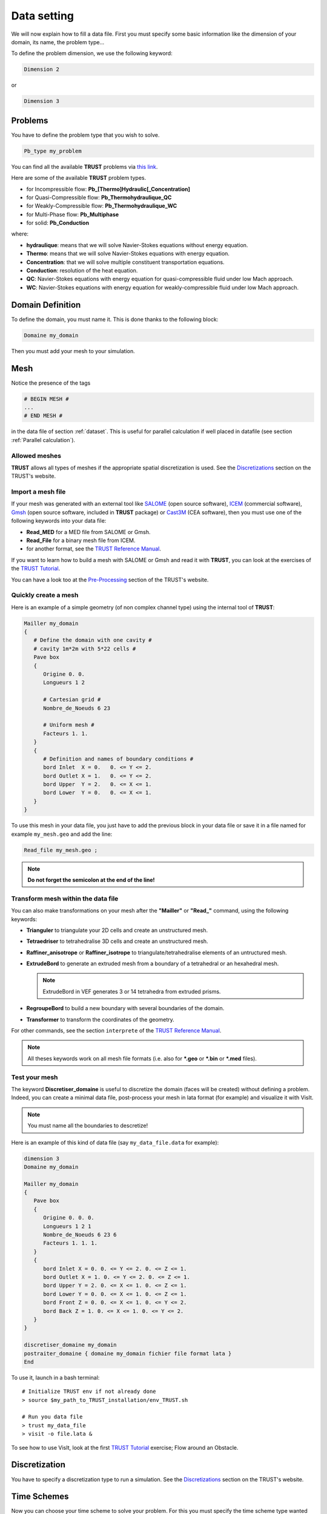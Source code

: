 Data setting
============

We will now explain how to fill a data file. First you must specify some basic information like the dimension of your domain, its name, the problem type... 

To define the problem dimension, we use the following keyword:

.. code-block:: bash

   Dimension 2

or

.. code-block:: bash

   Dimension 3

Problems
--------

You have to define the problem type that you wish to solve.

.. code-block:: bash
   
   Pb_type my_problem

You can find all the available **TRUST** problems via `this link <https://cea-trust-platform.github.io/classes/problems>`__.

.. https://cea-trust-platform.github.io/classes/problems

Here are some of the available **TRUST** problem types.

-  for Incompressible flow: **Pb\_[Thermo]Hydraulic[_Concentration]**

-  for Quasi-Compressible flow: **Pb_Thermohydraulique_QC**

-  for Weakly-Compressible flow: **Pb_Thermohydraulique_WC**

-  for Multi-Phase flow: **Pb_Multiphase**

-  for solid: **Pb_Conduction**

where:

-  **hydraulique**: means that we will solve Navier-Stokes equations without energy equation.

-  **Thermo**: means that we will solve Navier-Stokes equations with energy equation.

-  **Concentration**: that we will solve multiple constituent transportation equations.

-  **Conduction**: resolution of the heat equation.

-  **QC**: Navier-Stokes equations with energy equation for quasi-compressible fluid under low Mach approach.

-  **WC**: Navier-Stokes equations with energy equation for weakly-compressible fluid under low Mach approach.


Domain Definition
-----------------

To define the domain, you must name it. This is done thanks to the following block:

.. code-block:: bash
   
   Domaine my_domain

Then you must add your mesh to your simulation.

.. _Mesh:

Mesh
----

Notice the presence of the tags

.. code-block:: bash

   # BEGIN MESH #
   ...
   # END MESH #


in the data file of section :ref:`dataset`. This is useful for parallel calculation if well placed in datafile (see section :ref:`Parallel calculation`).

Allowed meshes
~~~~~~~~~~~~~~

**TRUST** allows all types of meshes if the appropriate spatial discretization is used. See the `Discretizations <https://cea-trust-platform.github.io/classes/discretizations>`__ section on the TRUST's website.

.. https://cea-trust-platform.github.io/classes/discretizations

Import a mesh file
~~~~~~~~~~~~~~~~~~

If your mesh was generated with an external tool like `SALOME <http://www.salome-platform.org>`__ (open source software), `ICEM <http://resource.ansys.com/Products/Other+Products/ANSYS+ICEM+CFD>`__ (commercial software), `Gmsh <http://gmsh.info/>`__ (open source software, included in **TRUST** package) or `Cast3M <http://www-cast3m.cea.fr/>`__ (CEA software), then you must use one of the following keywords into your data file:

-  **Read_MED** for a MED file from SALOME or Gmsh.

-  **Read_File** for a binary mesh file from ICEM. 

-  for another format, see the `TRUST Reference Manual <https://github.com/cea-trust-platform/trust-code/blob/master/doc/TRUST/TRUST_Reference_Manual.pdf>`__.

If you want to learn how to build a mesh with SALOME or Gmsh and read it with **TRUST**, you can look at the exercises of the `TRUST Tutorial <https://github.com/cea-trust-platform/trust-code/blob/master/doc/TRUST/TRUST_tutorial.pdf>`__.

You can have a look too at the `Pre-Processing <https://cea-trust-platform.github.io/classes/pre-processing>`__ section of the TRUST's website.

Quickly create a mesh
~~~~~~~~~~~~~~~~~~~~~

Here is an example of a simple geometry (of non complex channel type) using the internal tool of **TRUST**:

.. code-block:: bash

   Mailler my_domain
   {
      # Define the domain with one cavity #
      # cavity 1m*2m with 5*22 cells #
      Pave box
      {
         Origine 0. 0.
         Longueurs 1 2

         # Cartesian grid #
         Nombre_de_Noeuds 6 23

         # Uniform mesh #
         Facteurs 1. 1.
      }
      {
         # Definition and names of boundary conditions #
         bord Inlet  X = 0.   0. <= Y <= 2.
         bord Outlet X = 1.   0. <= Y <= 2.
         bord Upper  Y = 2.   0. <= X <= 1.
         bord Lower  Y = 0.   0. <= X <= 1.
      }
   }

To use this mesh in your data file, you just have to add the previous block in your data file or save it in a file named for example ``my_mesh.geo`` and add the line:

.. code-block:: bash

   Read_file my_mesh.geo ;

.. note::

   **Do not forget the semicolon at the end of the line!**

Transform mesh within the data file
~~~~~~~~~~~~~~~~~~~~~~~~~~~~~~~~~~~

You can also make transformations on your mesh after the **"Mailler"** or **"Read_"** command, using the following keywords:

-  **Trianguler** to triangulate your 2D cells and create an unstructured mesh.

-  **Tetraedriser** to tetrahedralise 3D cells and create an unstructured mesh.

-  **Raffiner_anisotrope** or **Raffiner_isotrope** to triangulate/tetrahedralise elements of an untructured mesh.

-  **ExtrudeBord** to generate an extruded mesh from a boundary of a tetrahedral or an hexahedral mesh. 

   .. note::

      ExtrudeBord in VEF generates 3 or 14 tetrahedra from extruded prisms.

-  **RegroupeBord** to build a new boundary with several boundaries of the domain.

-  **Transformer** to transform the coordinates of the geometry.

For other commands, see the section ``interprete`` of the `TRUST Reference Manual <https://github.com/cea-trust-platform/trust-code/blob/master/doc/TRUST/TRUST_Reference_Manual.pdf>`__.

.. note::

   All theses keywords work on all mesh file formats (i.e. also for **\*.geo** or **\*.bin** or **\*.med** files).

Test your mesh
~~~~~~~~~~~~~~

The keyword **Discretiser_domaine** is useful to discretize the domain (faces will be created) without defining a problem. Indeed, you can create a minimal data file, post-process your mesh in lata format (for example) and visualize it with VisIt.

.. note::

   You must name all the boundaries to descretize!

Here is an example of this kind of data file (say ``my_data_file.data`` for example):

.. code-block:: bash

   dimension 3
   Domaine my_domain

   Mailler my_domain
   {
      Pave box
      {
         Origine 0. 0. 0.
         Longueurs 1 2 1
         Nombre_de_Noeuds 6 23 6
         Facteurs 1. 1. 1.
      }
      {
         bord Inlet X = 0. 0. <= Y <= 2. 0. <= Z <= 1.
         bord Outlet X = 1. 0. <= Y <= 2. 0. <= Z <= 1.
         bord Upper Y = 2. 0. <= X <= 1. 0. <= Z <= 1.
         bord Lower Y = 0. 0. <= X <= 1. 0. <= Z <= 1.
         bord Front Z = 0. 0. <= X <= 1. 0. <= Y <= 2.
         bord Back Z = 1. 0. <= X <= 1. 0. <= Y <= 2.
      }
   }

   discretiser_domaine my_domain
   postraiter_domaine { domaine my_domain fichier file format lata }
   End

To use it, launch in a bash terminal:

::

   # Initialize TRUST env if not already done
   > source $my_path_to_TRUST_installation/env_TRUST.sh

   # Run you data file
   > trust my_data_file
   > visit -o file.lata &

To see how to use VisIt, look at the first `TRUST Tutorial <https://github.com/cea-trust-platform/trust-code/blob/master/doc/TRUST/TRUST_tutorial.pdf>`__ exercise; Flow around an Obstacle.

Discretization
--------------

You have to specify a discretization type to run a simulation. See the `Discretizations <https://cea-trust-platform.github.io/classes/discretizations>`__ section on the TRUST's website.

.. https://cea-trust-platform.github.io/classes/discretizations

Time Schemes
------------

Now you can choose your time scheme to solve your problem. For this you must specify the time scheme type wanted and give it a name. then you have to specify its parameters by filling the associated **Read** block.

.. code-block:: bash

   Scheme_type my_time_scheme
   Read my_time_scheme { ... }

Some available time schemes
~~~~~~~~~~~~~~~~~~~~~~~~~~~

The time schemes available in the TRUST platform are summarized on the TRUST's website in the `Temporal schemes <https://cea-trust-platform.github.io/classes/temporal-schemes>`__ section.

.. https://cea-trust-platform.github.io/classes/temporal-schemes

Here are some available types of explicit schemes:

-  **Scheme_Euler_explicit**

-  **Schema_Adams_Bashforth_order_2**

-  **Runge_Kutta_ordre_3**

And also some available types of implicit schemes:

-  **Scheme_Euler_implicit**

-  **Schema_Adams_Moulton_order_3**

.. note::

   You can treat implicitly the diffusion/viscous operators in a TRUST calculation. For that, you should activate the **diffusion_implicite** keyword in your explicit time scheme.

Calculation stopping condition
~~~~~~~~~~~~~~~~~~~~~~~~~~~~~~

You must specify at least one stopping condition for you simulation. It can be:

-  the final time: **tmax**

-  the maximal allowed cpu time: **tcpumax**

-  the number of time step: **nb_pas_dt_max**

-  the convergency treshold: **seuil_statio**

.. note::

   If the time step reaches the minimal time step **dt_min**, **TRUST** will stop the calculation.

If you want to stop properly your running calculation (i.e. with all saves), you may use the ``my_data_file.stop`` file. 

When the simulation is running, you can see the **0** value in that file.

To stop it, put a **1** instead of the **0**, save the file and at the next iteration the calculation will stop properly.

When you don’t change anything in that file, at the end of the calculation, you can see that it is writen **Finished correctly**.

Medium/Type of Fluide
---------------------

To specify the medium or fluid, you must add the following block.

.. code-block:: bash

   Fluid_type { ... }

**Fluid_type** can be one of the following:

-  **Fluide_incompressible**

-  **Fluide_Quasi_compressible**

-  **Fluide_Weakly_Compressible**

-  **Solide**

- **Constituant**

- **Milieu_Composite** (for Multi-Phase problems)


For other types and more information see the `TRUST Reference Manual <https://github.com/cea-trust-platform/trust-code/blob/master/doc/TRUST/TRUST_Reference_Manual.pdf>`__.

.. note::

   Since TRUST v1.9.1, the medium should be read in the begining of the problem definition (before equations). 

   If you want to solve a coupled problem, each medium should be read in the corresponding problem.

Add Gravity
-----------

If needed, you can add a gravity term to your simulation. This is done by adding a uniform field, in the medium block since V1.9.1. 

For example in 2D:

.. code-block:: bash

   Gravity Uniform_field 2 0 -9.81

Objects association and discretization
--------------------------------------

Association
~~~~~~~~~~~

Until now, we have created some objects, now we must associate them together. For this, we must use the **Associate** interpretor:

.. code-block:: bash

   # Association between the different objects #
   Associate my_problem my_domain
   Associate my_problem my_time_scheme


Discretization
~~~~~~~~~~~~~~

Then you must discretize your domain using the **Discretize** interpretor:

.. code-block:: bash
   
   Discretize my_problem my_discretization

The problem *my_problem* is discretized according to the *my_discretization* discretization.

**IMPORTANT:** 

   A number of objects must be already associated (a domain, time scheme, ...) prior to invoking the **Discretize** keyword.

.. note::

   When the discretization step succeeds, the mesh is validated by the code.
